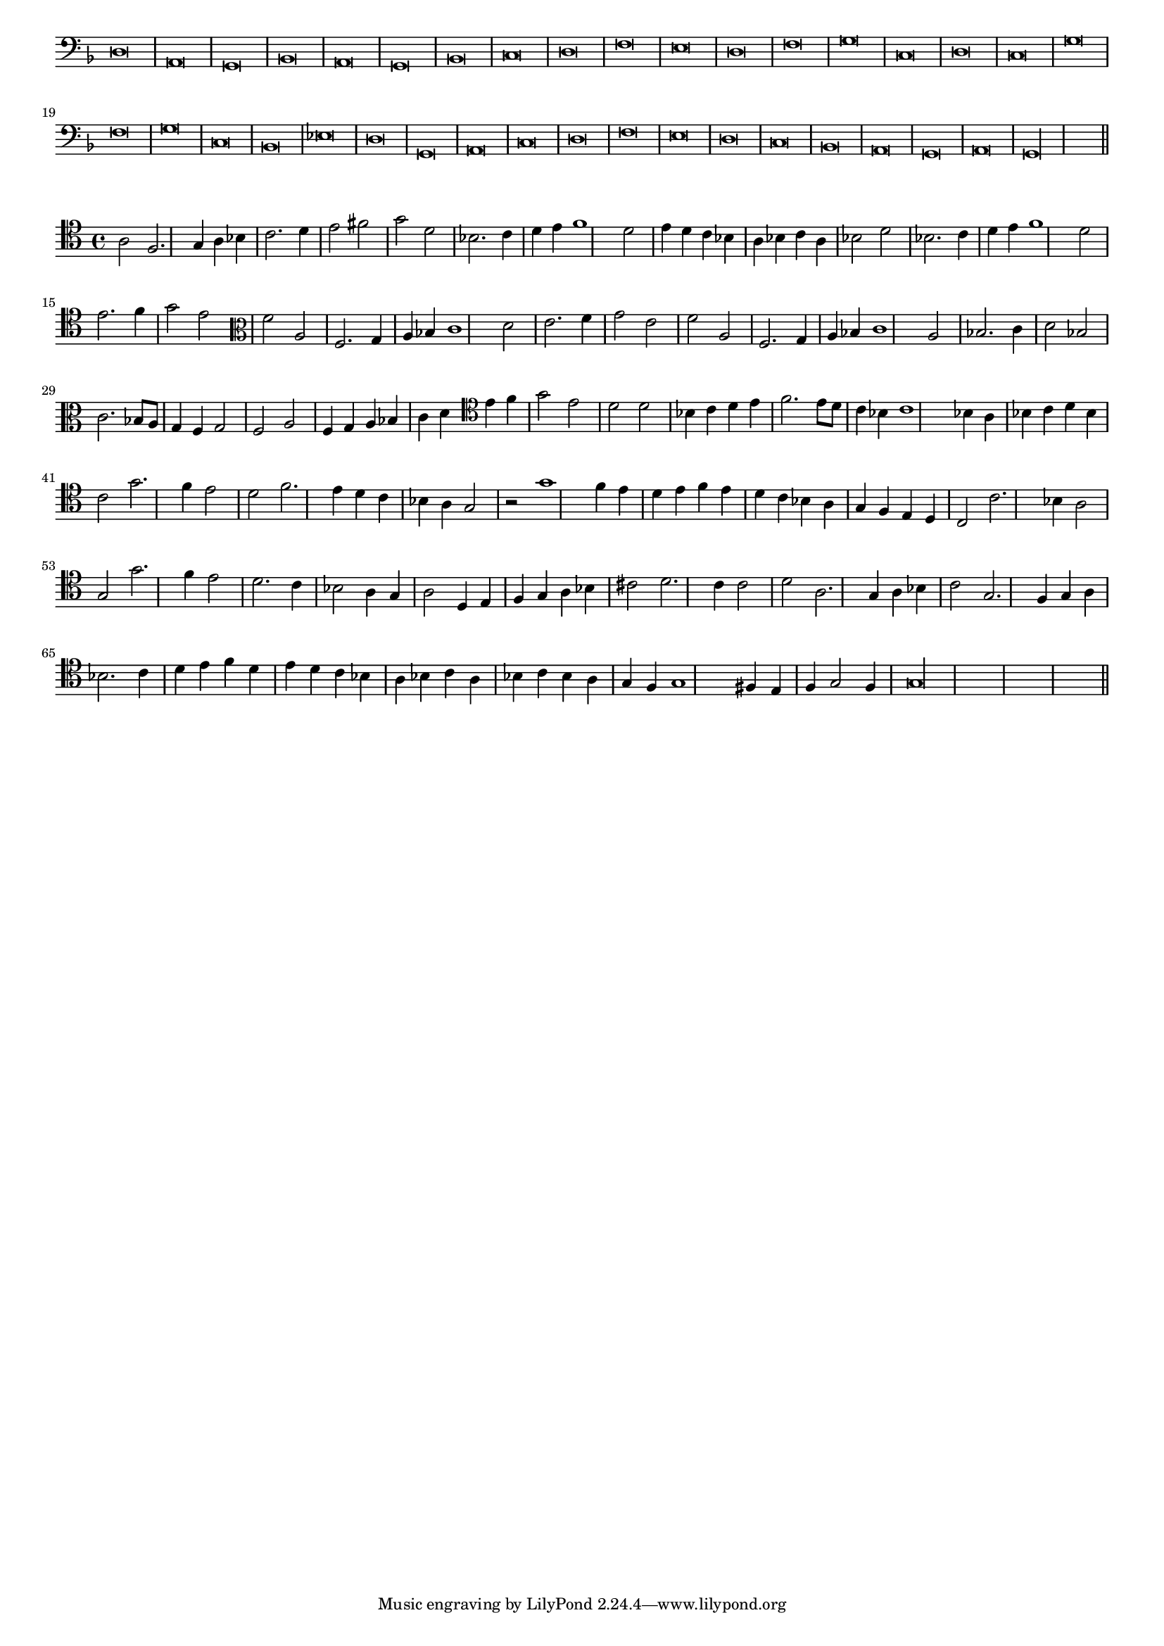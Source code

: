 \version "2.12.3"

#(set-global-staff-size 15)
\paper { indent = #0 }
\layout {
	\context {
		\Score
		\override SpacingSpanner #'uniform-stretching = ##t
	}
}
<<
\new Staff \with {
	\remove "Time_signature_engraver"
}
\relative c {
	\time 2/1
	\clef bass
	\key d \minor
	d\breve a g bes a g bes c d f e d f g c, d c g' f g c, bes ees d g, a c d f e d c bes a g a g\longa \bar"||"
}
>>
<<
\new Staff \with {
%	\remove "Time_signature_engraver"
}
\relative c' {
	\clef tenor a2 f2. g4 a bes c2. d4 e2 fis g d bes2. c4 d e f1 d2 e4 d c bes a bes c a bes2 d bes2. c4 d e f1 d2 e2. f4 g2 e
	\clef alto f2 a, f2. g4 a bes c1 d2 e2. f4 g2 e f a, f2. g4 a bes c1 a2 bes2. c4 d2 bes2 c2. bes8 a g4 f g2 f a f4 g a bes c d
	\clef tenor e4 f g2 e d d bes4 c d e f2. e8 d c4 bes c1 bes4 a bes c d bes c2 g'2. f4 e2 d f2. e4 d c bes a g2 r g'1 f4 e
	d4 e f e d c bes a g f e d c2 c'2. bes4 a2 g g'2. f4 e2 d2. c4 bes2 a4 g a2 d,4 e f g a bes cis2 d2. c4 c2
	d2 a2. g4 a bes c2 g2. f4 g a bes2. c4 d e f d e d c bes a bes c a bes c bes a g f g1 fis4 e f g2 f4 g\longa
	\bar"||"
}
>>

